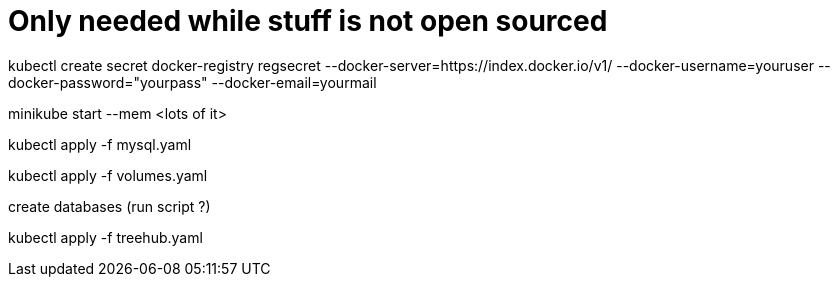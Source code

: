 
# Only needed while stuff is not open sourced

kubectl create secret docker-registry
regsecret --docker-server=https://index.docker.io/v1/ --docker-username=youruser --docker-password="yourpass" --docker-email=yourmail

minikube start --mem <lots of it>

kubectl apply -f mysql.yaml

kubectl apply -f volumes.yaml

create databases (run script ?)

kubectl apply -f treehub.yaml
